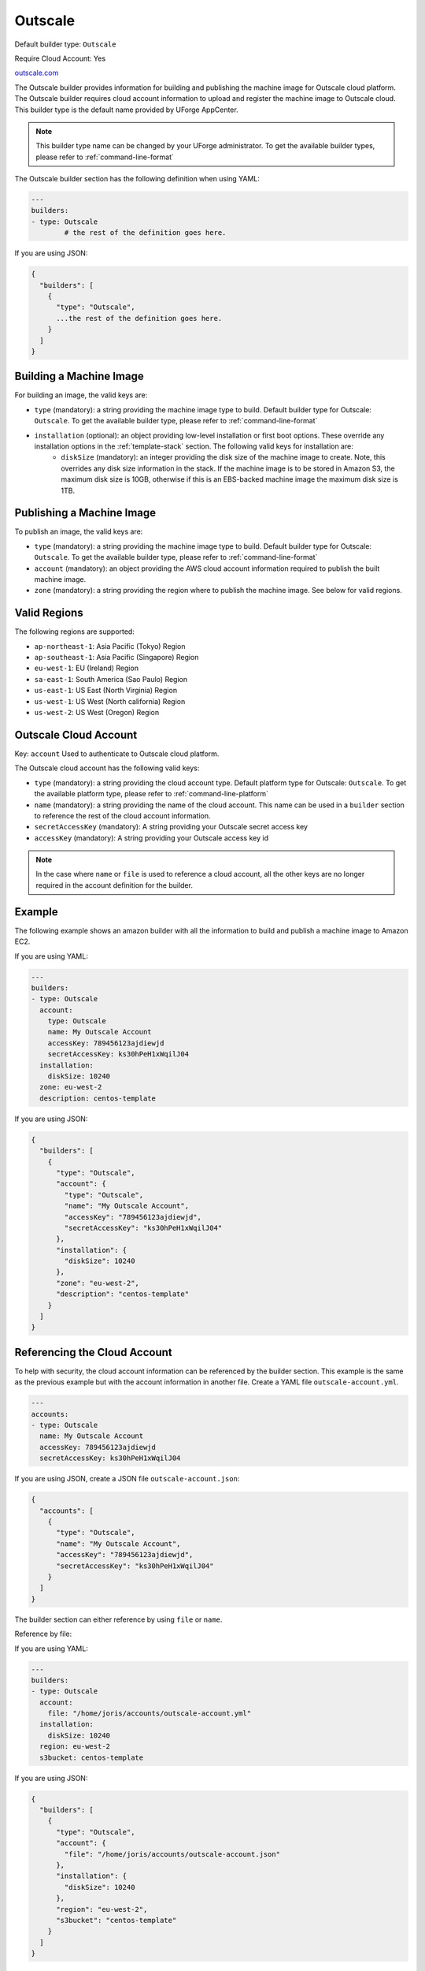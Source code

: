 .. Copyright (c) 2007-2016 UShareSoft, All rights reserved

.. _builder-outscale:

Outscale
========

Default builder type: ``Outscale``

Require Cloud Account: Yes

`outscale.com <http://outscale.com>`_

The Outscale builder provides information for building and publishing the machine image for Outscale cloud platform. The Outscale builder requires cloud account information to upload and register the machine image to Outscale cloud.
This builder type is the default name provided by UForge AppCenter.

.. note:: This builder type name can be changed by your UForge administrator. To get the available builder types, please refer to :ref:`command-line-format`

The Outscale builder section has the following definition when using YAML:

.. code-block:: yaml

	---
	builders:
	- type: Outscale
		# the rest of the definition goes here.

If you are using JSON:

.. code-block:: javascript

	{
	  "builders": [
	    {
	      "type": "Outscale",
	      ...the rest of the definition goes here.
	    }
	  ]
	}

Building a Machine Image
------------------------

For building an image, the valid keys are:

* ``type`` (mandatory): a string providing the machine image type to build. Default builder type for Outscale: ``Outscale``. To get the available builder type, please refer to :ref:`command-line-format`
* ``installation`` (optional): an object providing low-level installation or first boot options. These override any installation options in the :ref:`template-stack` section. The following valid keys for installation are:
	* ``diskSize`` (mandatory): an integer providing the disk size of the machine image to create. Note, this overrides any disk size information in the stack. If the machine image is to be stored in Amazon S3, the maximum disk size is 10GB, otherwise if this is an EBS-backed machine image the maximum disk size is 1TB.

Publishing a Machine Image
--------------------------

To publish an image, the valid keys are:

* ``type`` (mandatory): a string providing the machine image type to build. Default builder type for Outscale: ``Outscale``. To get the available builder type, please refer to :ref:`command-line-format`
* ``account`` (mandatory): an object providing the AWS cloud account information required to publish the built machine image.
* ``zone`` (mandatory): a string providing the region where to publish the machine image. See below for valid regions.

Valid Regions
-------------

The following regions are supported:

* ``ap-northeast-1``: Asia Pacific (Tokyo) Region
* ``ap-southeast-1``: Asia Pacific (Singapore) Region
* ``eu-west-1``: EU (Ireland) Region
* ``sa-east-1``: South America (Sao Paulo) Region
* ``us-east-1``: US East (North Virginia) Region
* ``us-west-1``: US West (North california) Region
* ``us-west-2``: US West (Oregon) Region

Outscale Cloud Account
----------------------

Key: ``account``
Used to authenticate to Outscale cloud platform.

The Outscale cloud account has the following valid keys:

* ``type`` (mandatory): a string providing the cloud account type. Default platform type for Outscale: ``Outscale``. To get the available platform type, please refer to :ref:`command-line-platform`
* ``name`` (mandatory): a string providing the name of the cloud account. This name can be used in a ``builder`` section to reference the rest of the cloud account information.
* ``secretAccessKey`` (mandatory): A string providing your Outscale secret access key
* ``accessKey`` (mandatory): A string providing your Outscale access key id

.. note:: In the case where ``name`` or ``file`` is used to reference a cloud account, all the other keys are no longer required in the account definition for the builder.

Example
-------

The following example shows an amazon builder with all the information to build and publish a machine image to Amazon EC2.

If you are using YAML:

.. code-block:: yaml

	---
	builders:
	- type: Outscale
	  account:
	    type: Outscale
	    name: My Outscale Account
	    accessKey: 789456123ajdiewjd
	    secretAccessKey: ks30hPeH1xWqilJ04
	  installation:
	    diskSize: 10240
	  zone: eu-west-2
	  description: centos-template

If you are using JSON:

.. code-block:: json

	{
	  "builders": [
	    {
	      "type": "Outscale",
	      "account": {
	        "type": "Outscale",
	        "name": "My Outscale Account",
	        "accessKey": "789456123ajdiewjd",
	        "secretAccessKey": "ks30hPeH1xWqilJ04"
	      },
	      "installation": {
	        "diskSize": 10240
	      },
	      "zone": "eu-west-2",
	      "description": "centos-template"
	    }
	  ]
	}

Referencing the Cloud Account
-----------------------------

To help with security, the cloud account information can be referenced by the builder section. This example is the same as the previous example but with the account information in another file. Create a YAML file ``outscale-account.yml``.

.. code-block:: yaml

	---
	accounts:
	- type: Outscale
	  name: My Outscale Account
	  accessKey: 789456123ajdiewjd
	  secretAccessKey: ks30hPeH1xWqilJ04

If you are using JSON, create a JSON file ``outscale-account.json``:

.. code-block:: json

	{
	  "accounts": [
	    {
	      "type": "Outscale",
	      "name": "My Outscale Account",
	      "accessKey": "789456123ajdiewjd",
	      "secretAccessKey": "ks30hPeH1xWqilJ04"
	    }
	  ]
	}

The builder section can either reference by using ``file`` or ``name``.

Reference by file:

If you are using YAML:

.. code-block:: yaml

	---
	builders:
	- type: Outscale
	  account:
	    file: "/home/joris/accounts/outscale-account.yml"
	  installation:
	    diskSize: 10240
	  region: eu-west-2
	  s3bucket: centos-template

If you are using JSON:

.. code-block:: json

	{
	  "builders": [
	    {
	      "type": "Outscale",
	      "account": {
	        "file": "/home/joris/accounts/outscale-account.json"
	      },
	      "installation": {
	        "diskSize": 10240
	      },
	      "region": "eu-west-2",
	      "s3bucket": "centos-template"
	    }
	  ]
	}

Reference by name, note the cloud account must already be created by using ``account create``.

If you are using YAML:

.. code-block:: yaml

	---
	builders:
	- type: Outscale
	  account:
	    name: My Outscale Account
	  installation:
	    diskSize: 10240
	  region: eu-west-2
	  s3bucket: centos-template

If you are using JSON:

.. code-block:: json

	{
	  "builders": [
	    {
	      "type": "Outscale",
	      "account": {
	        "name": "My Outscale Account"
	      },
	      "installation": {
	        "diskSize": 10240
	      },
	      "region": "eu-west-2",
	      "s3bucket": "centos-template"
	    }
	  ]
	}
